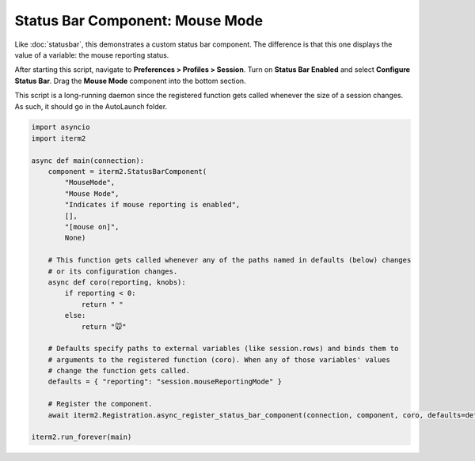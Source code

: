 Status Bar Component: Mouse Mode
================================

Like :doc:`statusbar`, this demonstrates a custom status bar component. The
difference is that this one displays the value of a variable: the mouse
reporting status.

After starting this script, navigate to **Preferences > Profiles > Session**.
Turn on **Status Bar Enabled** and select **Configure Status Bar**. Drag the
**Mouse Mode** component into the bottom section.

This script is a long-running daemon since the registered function gets called
whenever the size of a session changes. As such, it should go in the AutoLaunch
folder.

.. code-block:: python

    import asyncio
    import iterm2

    async def main(connection):
        component = iterm2.StatusBarComponent(
            "MouseMode",
            "Mouse Mode",
            "Indicates if mouse reporting is enabled",
            [],
            "[mouse on]",
            None)

        # This function gets called whenever any of the paths named in defaults (below) changes
        # or its configuration changes.
        async def coro(reporting, knobs):
            if reporting < 0:
                return " "
            else:
                return "🐭"

        # Defaults specify paths to external variables (like session.rows) and binds them to
        # arguments to the registered function (coro). When any of those variables' values
        # change the function gets called.
        defaults = { "reporting": "session.mouseReportingMode" }

        # Register the component.
        await iterm2.Registration.async_register_status_bar_component(connection, component, coro, defaults=defaults)

    iterm2.run_forever(main)


